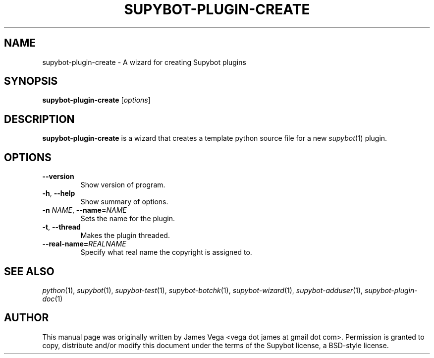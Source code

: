 .\" Process this file with
.\" groff -man -Tascii supybot-plugin-create.1
.\"
.TH SUPYBOT-PLUGIN-CREATE 1 "APRIL 2005"
.SH NAME
supybot-plugin-create \- A wizard for creating Supybot plugins
.SH SYNOPSIS
.B supybot-plugin-create
.RI [ options ]
.SH DESCRIPTION
.B supybot-plugin-create
is a wizard that creates a template python source file for a new
.IR supybot (1)
plugin.
.SH OPTIONS
.TP
.B \-\^\-version
Show version of program.
.TP
.BR \-h ", " \-\^\-help
Show summary of options.
.TP
.BI \-n " NAME" "\fR,\fP \-\^\-name=" NAME
Sets the name for the plugin.
.TP
.BR \-t ", " \-\^\-thread
Makes the plugin threaded.
.TP
.BI \-\^\-real\-name= REALNAME
Specify what real name the copyright is assigned to.
.SH "SEE ALSO"
.IR python (1),
.IR supybot (1),
.IR supybot-test (1),
.IR supybot-botchk (1),
.IR supybot-wizard (1),
.IR supybot-adduser (1),
.IR supybot-plugin-doc (1)
.SH AUTHOR
This manual page was originally written by James Vega
<vega dot james at gmail dot com>.  Permission is granted to copy,
distribute and/or modify this document under the terms of the Supybot
license, a BSD-style license.
